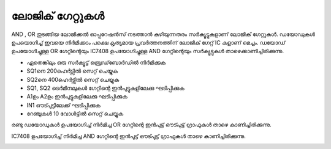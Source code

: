 ലോജിക് ഗേറ്റുകൾ 
---------------------
AND , OR തുടങ്ങിയ ലോജിക്കൽ ഓപ്പറേഷൻസ് നടത്താൻ കഴിയുന്നതരം സർക്യൂട്ടുകളാണ് ലോജിക് ഗേറ്റുകൾ. ഡയോഡുകൾ ഉപയൊഗിച്ച്  ഇവയെ നിർമിക്കാം പക്ഷെ കൃത്യമായ പ്രവർത്തനത്തിന് ലോജിക് ഗേറ്റ് IC കളാണ് മെച്ചം.  ഡയോഡ്  ഉപയോഗിച്ചുള്ള OR ഗേറ്റിന്റെയും   IC7408  ഉപയോഗിച്ചുള്ള  AND ഗേറ്റിന്റെയും സർക്യൂട്ടുകൾ താഴെക്കാണിച്ചിരിക്കുന്നു.

.. image:: schematics/gate-or-diode.svg
	   :width: 300px

.. image:: schematics/gate-and-ic.svg
	   :width: 300px

- ഏതെങ്കിലും ഒരു സർക്യൂട്ട്  ബ്രെഡ്‌ബോർഡിൽ നിർമിക്കുക
- SQ1നെ 200ഹെർട്സിൽ സെറ്റ് ചെയ്യുക   
- SQ2നെ 400ഹെർട്സിൽ സെറ്റ് ചെയ്യുക   
- SQ1, SQ2 ടെർമിനലുകൾ ഗേറ്റിന്റെ ഇൻപുട്ടുകളിലേക്കു ഘടിപ്പിക്കുക 
- A1ഉം  A2ഉം ഇൻപുട്ടുകളിലേക്കു ഘടിപ്പിക്കുക
- IN1 ഔട്പുട്ടിലേക്ക് ഘടിപ്പിക്കുക
-  റേഞ്ചുകൾ 10 വോൾട്ടിൽ സെറ്റ് ചെയ്യുക 

രണ്ടു ഡയോഡുകൾ ഉപയോഗിച്ച് നിർമിച്ച OR ഗേറ്റിന്റെ ഇൻപുട്ട് ഔട്പുട്ട്  ഗ്രാഫുകൾ താഴെ കാണിച്ചിരിക്കുന്നു.

.. image:: pics/gate-or-diode-screen.png
	   :width: 400px

IC7408  ഉപയോഗിച്ച് നിർമിച്ച AND  ഗേറ്റിന്റെ ഇൻപുട്ട് ഔട്പുട്ട്  ഗ്രാഫുകൾ താഴെ കാണിച്ചിരിക്കുന്നു.

.. image:: pics/gate-and-ic-screen.png
	   :width: 400px

